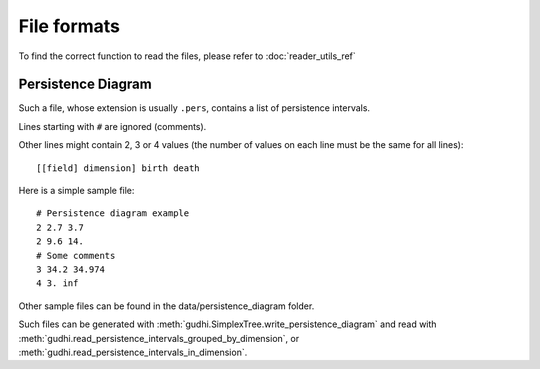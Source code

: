 File formats
############

To find the correct function to read the files, please refer to :doc:`reader_utils_ref`

Persistence Diagram
*******************

Such a file, whose extension is usually ``.pers``, contains a list of persistence intervals.

Lines starting with ``#`` are ignored (comments).

Other lines might contain 2, 3 or 4 values (the number of values on each line must be the same for all lines)::

    [[field] dimension] birth death

Here is a simple sample file::

    # Persistence diagram example
    2 2.7 3.7
    2 9.6 14.
    # Some comments
    3 34.2 34.974
    4 3. inf

Other sample files can be found in the data/persistence_diagram folder.

Such files can be generated with :meth:`gudhi.SimplexTree.write_persistence_diagram` and read with
:meth:`gudhi.read_persistence_intervals_grouped_by_dimension`, or
:meth:`gudhi.read_persistence_intervals_in_dimension`.
